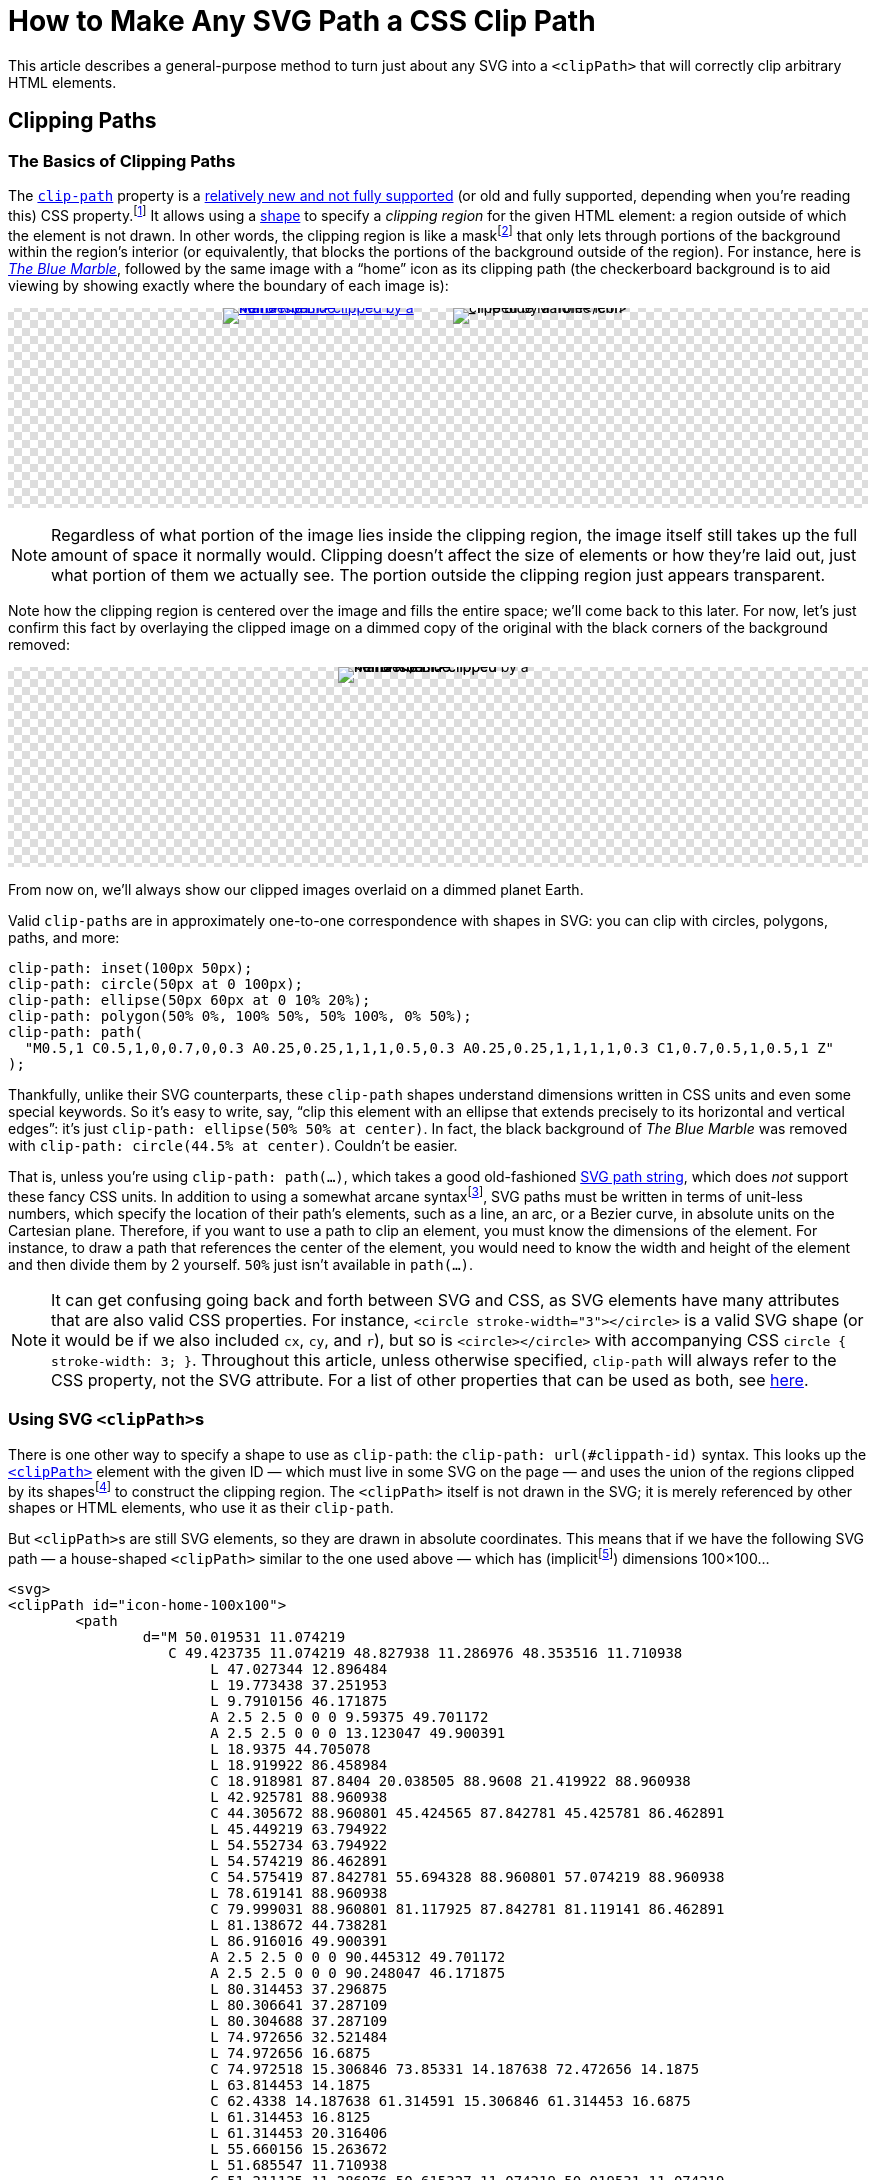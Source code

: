 = How to Make Any SVG Path a CSS Clip Path
:stem: latexmath
:page-stem: {stem}
:page-docdate: 2023-02-17
:page-description: It's easy to fearlessly use any SVG path as a CSS clip-path
:page-keywords: svg, css, style, tricks
:img-url: https://upload.wikimedia.org/wikipedia/commons/thumb/9/97/The_Earth_seen_from_Apollo_17.jpg/767px-The_Earth_seen_from_Apollo_17.jpg

++++
<svg id="-shapes-svg" width="0" height="0">
<clipPath id="icon-home-filled-noscale">
<path	d="M 50.019531 11.074219 C 49.423735 11.074219 48.827938 11.286976 48.353516 11.710938 L 47.027344 12.896484 L 19.773438 37.251953 L 9.7910156 46.171875 A 2.5 2.5 0 0 0 9.59375 49.701172 A 2.5 2.5 0 0 0 13.123047 49.900391 L 18.9375 44.705078 L 18.919922 86.458984 C 18.918981 87.8404 20.038505 88.9608 21.419922 88.960938 L 42.925781 88.960938 C 44.305672 88.960801 45.424565 87.842781 45.425781 86.462891 L 45.449219 63.794922 L 54.552734 63.794922 L 54.574219 86.462891 C 54.575419 87.842781 55.694328 88.960801 57.074219 88.960938 L 78.619141 88.960938 C 79.999031 88.960801 81.117925 87.842781 81.119141 86.462891 L 81.138672 44.738281 L 86.916016 49.900391 A 2.5 2.5 0 0 0 90.445312 49.701172 A 2.5 2.5 0 0 0 90.248047 46.171875 L 80.314453 37.296875 L 80.306641 37.287109 L 80.304688 37.287109 L 74.972656 32.521484 L 74.972656 16.6875 C 74.972518 15.306846 73.85331 14.187638 72.472656 14.1875 L 63.814453 14.1875 C 62.4338 14.187638 61.314591 15.306846 61.314453 16.6875 L 61.314453 16.8125 L 61.314453 20.316406 L 55.660156 15.263672 L 51.685547 11.710938 C 51.211125 11.286976 50.615327 11.074219 50.019531 11.074219 z " />
</clipPath>
<clipPath id="icon-home-filled-scale-wrong" clipPathUnits="objectBoundingBox">
<path	d="M 50.019531 11.074219 C 49.423735 11.074219 48.827938 11.286976 48.353516 11.710938 L 47.027344 12.896484 L 19.773438 37.251953 L 9.7910156 46.171875 A 2.5 2.5 0 0 0 9.59375 49.701172 A 2.5 2.5 0 0 0 13.123047 49.900391 L 18.9375 44.705078 L 18.919922 86.458984 C 18.918981 87.8404 20.038505 88.9608 21.419922 88.960938 L 42.925781 88.960938 C 44.305672 88.960801 45.424565 87.842781 45.425781 86.462891 L 45.449219 63.794922 L 54.552734 63.794922 L 54.574219 86.462891 C 54.575419 87.842781 55.694328 88.960801 57.074219 88.960938 L 78.619141 88.960938 C 79.999031 88.960801 81.117925 87.842781 81.119141 86.462891 L 81.138672 44.738281 L 86.916016 49.900391 A 2.5 2.5 0 0 0 90.445312 49.701172 A 2.5 2.5 0 0 0 90.248047 46.171875 L 80.314453 37.296875 L 80.306641 37.287109 L 80.304688 37.287109 L 74.972656 32.521484 L 74.972656 16.6875 C 74.972518 15.306846 73.85331 14.187638 72.472656 14.1875 L 63.814453 14.1875 C 62.4338 14.187638 61.314591 15.306846 61.314453 16.6875 L 61.314453 16.8125 L 61.314453 20.316406 L 55.660156 15.263672 L 51.685547 11.710938 C 51.211125 11.286976 50.615327 11.074219 50.019531 11.074219 z " />
</clipPath>
<clipPath id="arrow-1">
<path d="M214.6 41.4c-12.5-12.5-32.8-12.5-45.3 0l-160 160c-12.5 12.5-12.5 32.8 0 45.3s32.8 12.5 45.3 0L160 141.2V448c0 17.7 14.3 32 32 32s32-14.3 32-32V141.2L329.4 246.6c12.5 12.5 32.8 12.5 45.3 0s12.5-32.8 0-45.3l-160-160z" />
</clipPath>
<clipPath id="arrow-2" clipPathUnits="objectBoundingBox">
<path transform="scale(0.001953125)" d="M214.6 41.4c-12.5-12.5-32.8-12.5-45.3 0l-160 160c-12.5 12.5-12.5 32.8 0 45.3s32.8 12.5 45.3 0L160 141.2V448c0 17.7 14.3 32 32 32s32-14.3 32-32V141.2L329.4 246.6c12.5 12.5 32.8 12.5 45.3 0s12.5-32.8 0-45.3l-160-160z" />
</clipPath>
<clipPath id="arrow-3" clipPathUnits="objectBoundingBox">
<path transform="translate(.5 .5) scale(0.001953125) translate(-192 -256)" d="M214.6 41.4c-12.5-12.5-32.8-12.5-45.3 0l-160 160c-12.5 12.5-12.5 32.8 0 45.3s32.8 12.5 45.3 0L160 141.2V448c0 17.7 14.3 32 32 32s32-14.3 32-32V141.2L329.4 246.6c12.5 12.5 32.8 12.5 45.3 0s12.5-32.8 0-45.3l-160-160z" />
</clipPath>
<clipPath id="arrow-4" clipPathUnits="objectBoundingBox">
<path transform="scale(0.0026041667 0.001953125)" d="M214.6 41.4c-12.5-12.5-32.8-12.5-45.3 0l-160 160c-12.5 12.5-12.5 32.8 0 45.3s32.8 12.5 45.3 0L160 141.2V448c0 17.7 14.3 32 32 32s32-14.3 32-32V141.2L329.4 246.6c12.5 12.5 32.8 12.5 45.3 0s12.5-32.8 0-45.3l-160-160z" />
</clipPath>
<clipPath id="arrow-5" clipPathUnits="objectBoundingBox">
<path transform="translate(.5 .5) scale(0.0009765625) translate(-192 -256)" d="M214.6 41.4c-12.5-12.5-32.8-12.5-45.3 0l-160 160c-12.5 12.5-12.5 32.8 0 45.3s32.8 12.5 45.3 0L160 141.2V448c0 17.7 14.3 32 32 32s32-14.3 32-32V141.2L329.4 246.6c12.5 12.5 32.8 12.5 45.3 0s12.5-32.8 0-45.3l-160-160z" />
</clipPath>
<clipPath id="four-arrows" clipPathUnits="objectBoundingBox">
<path transform="translate(.25 .25) scale(0.0009765625) translate(-192 -256)" d="M214.6 41.4c-12.5-12.5-32.8-12.5-45.3 0l-160 160c-12.5 12.5-12.5 32.8 0 45.3s32.8 12.5 45.3 0L160 141.2V448c0 17.7 14.3 32 32 32s32-14.3 32-32V141.2L329.4 246.6c12.5 12.5 32.8 12.5 45.3 0s12.5-32.8 0-45.3l-160-160z" />
<path transform="translate(.75 .25) rotate(90) scale(0.0009765625) translate(-192 -256)" d="M214.6 41.4c-12.5-12.5-32.8-12.5-45.3 0l-160 160c-12.5 12.5-12.5 32.8 0 45.3s32.8 12.5 45.3 0L160 141.2V448c0 17.7 14.3 32 32 32s32-14.3 32-32V141.2L329.4 246.6c12.5 12.5 32.8 12.5 45.3 0s12.5-32.8 0-45.3l-160-160z" />
<path transform="translate(.75 .75) rotate(180) scale(0.0009765625) translate(-192 -256)" d="M214.6 41.4c-12.5-12.5-32.8-12.5-45.3 0l-160 160c-12.5 12.5-12.5 32.8 0 45.3s32.8 12.5 45.3 0L160 141.2V448c0 17.7 14.3 32 32 32s32-14.3 32-32V141.2L329.4 246.6c12.5 12.5 32.8 12.5 45.3 0s12.5-32.8 0-45.3l-160-160z" />
<path transform="translate(.25 .75) rotate(270) scale(0.0009765625) translate(-192 -256)" d="M214.6 41.4c-12.5-12.5-32.8-12.5-45.3 0l-160 160c-12.5 12.5-12.5 32.8 0 45.3s32.8 12.5 45.3 0L160 141.2V448c0 17.7 14.3 32 32 32s32-14.3 32-32V141.2L329.4 246.6c12.5 12.5 32.8 12.5 45.3 0s12.5-32.8 0-45.3l-160-160z" />
</clipPath>
<clipPath id="four-circles" clipPathUnits="objectBoundingBox">
	<circle cx="0" cy="-65" r="5"></circle> <!-- Top circle -->
	<circle cx="0" cy="-35" r="5"></circle> <!-- Bottom -->
	<circle cx="-15" cy="-50" r="5"></circle> <!-- Left -->
	<circle cx="15" cy="-50" r="5"></circle> <!-- Right -->
</clipPath>
</svg>
<style>
:root {
	--any-svg-clippath-bg-color-1: transparent;
	--any-svg-clippath-bg-color-2: #ddd;
	--dimmed-earth-brightness: .3;
}
@media (prefers-color-scheme: dark) {
	:root {
		--any-svg-clippath-bg-color-1: transparent;
		--any-svg-clippath-bg-color-2: #223355;
		--dimmed-earth-brightness: .2;
	}
}
#-shapes-svg {
	position: absolute;
}
.-fixed-height {
	height: 200px;
}
.-with-bg {
	background:
    repeating-conic-gradient(var(--any-svg-clippath-bg-color-1) 0% 25%, var(--any-svg-clippath-bg-color-2) 0% 50%)
      50% / 16px 16px;
	line-height: 0;
}
.-with-bg > p {
	position: relative
}
.-dim > img {
	filter: grayscale(100%)  brightness(var(--dimmed-earth-brightness)) ;
	clip-path: circle(44.5% at center);
}
.-pos-abs {
	position: absolute;
	left: 0;
	right: 0;
	margin: 0 auto;
}
.-pos-abs.-half-image {
	/* half of (image's width + column gap) */
	transform: translateX(65px);
}
.-half-image.-dim {
	clip-path: ellipse(89% 44.5% at 100% 50%);
}
.-clipped {
	clip-path: url(#icon-home-filled);
	display: inline-block;
}
.-clipped.-clipped-wrong {
	clip-path: url(#icon-home-filled-noscale)
}
.-clipped.-clipped-scaled-wrong {
	clip-path: url(#icon-home-filled-scale-wrong)
}
.-clipped.-clipped-arrow-1 {
	clip-path: url(#arrow-1);
}
.-clipped.-clipped-arrow-2 {
	clip-path: url(#arrow-2);
}
.-clipped.-clipped-arrow-3 {
	clip-path: url(#arrow-3);
}
.-clipped.-clipped-arrow-4 {
	clip-path: url(#arrow-4);
}
.-clipped.-clipped-arrow-5 {
	clip-path: url(#arrow-5);
}
.-clipped.-clipped-four-arrows {
	clip-path: url(#four-arrows);
}
.-clipped.-clipped-four-circles {
	clip-path: url(#four-circles);
}
#four-circles circle {
	transform: translate(.5px,.5px) scale(.01) translate(0px,50px);
}
.-clipped img {
	object-fit: cover;
}
.-marble {
	display: inline-block;
	width: 200px;
	height: 200px;
}
.-marble.-arrow {
	height: 100px;
	aspect-ratio: 384 / 512;
	width: revert;
}
.-marble.-arrow,
#circles-svg {
	border: 2px dashed var(--default-text-color);
}
.-marble.-arrow path {
	fill: var(--default-text-color);
}
.-half-image {
	width: 100px;
	overflow: hidden;
}
body .doc .image.-half-image img {
	width: 200px;
	height: 200px;
	object-fit: cover;
	object-position: 0;
}
.halign-center.-with-bg > p {
	display: flex;
	flex-direction: row;
	justify-content: center;
	column-gap: 30px;
}
#circles-svg circle {
	fill: var(--default-text-color);
}
</style>
++++

[.lead]
This article describes a general-purpose method to turn just about any SVG into a `<clipPath>` that will correctly clip arbitrary HTML elements.

== Clipping Paths

=== The Basics of Clipping Paths

The https://developer.mozilla.org/en-US/docs/web/css/clip-path[`clip-path`] property is a https://caniuse.com/?search=clip-path[relatively new and not fully supported] (or old and fully supported, depending when you're reading this) CSS property.footnote:[At the time of writing, Firefox was the only browser that https://caniuse.com[Can I Use] listed as fully supporting the feature. Other browsers had the following limitation: "`Partial support refers to supporting shapes and the ``url(#foo)`` syntax for inline SVG, but not shapes in external SVGs.`"]
It allows using a https://developer.mozilla.org/en-US/docs/Web/CSS/basic-shape[shape] to specify a _clipping region_ for the given HTML element: a region outside of which the element is not drawn.
In other words, the clipping region is like a mask{empty}footnote:[But not to be confused with an "`actual`" https://developer.mozilla.org/en-US/docs/web/css/mask[CSS mask], which acts like a translucent film covering the background image.
It's possible for parts of the background image to show through only partially, which is not the case for ``clip-path``s.] that only lets through portions of the background within the region's interior (or equivalently, that blocks the portions of the background outside of the region).
For instance, here is https://en.wikipedia.org/wiki/The_Blue_Marble[_The Blue Marble_], followed by the same image with a "`home`" icon as its clipping path (the checkerboard background is to aid viewing by showing exactly where the boundary of each image is):

====
[.halign-center.-with-bg]
image:{img-url}[_The Blue Marble_ clipped by a home icon,,link=https://en.wikipedia.org/wiki/File:The_Earth_seen_from_Apollo_17.jpg,window=_blank,role="-marble"]
image:{img-url}[_The Blue Marble_ clipped by a home icon,role="-marble -clipped"]
====

[NOTE]
====
Regardless of what portion of the image lies inside the clipping region, the image itself still takes up the full amount of space it normally would.
Clipping doesn't affect the size of elements or how they're laid out, just what portion of them we actually see.
The portion outside the clipping region just appears transparent.
====


Note how the clipping region is centered over the image and fills the entire space; we'll come back to this later.
For now, let's just confirm this fact by overlaying the clipped image on a dimmed copy of the original with the black corners of the background removed:
====
[.halign-center.-with-bg]
image:{img-url}[_The Blue Marble_ clipped by a home icon,role="-marble -pos-abs -dim"]
image:{img-url}[_The Blue Marble_ clipped by a home icon,role="-marble -clipped"]
====
From now on, we'll always show our clipped images overlaid on a dimmed planet Earth.

Valid ``clip-path``s are in approximately one-to-one correspondence with shapes in SVG: you can clip with circles, polygons, paths, and more:

[source,css]
----
clip-path: inset(100px 50px);
clip-path: circle(50px at 0 100px);
clip-path: ellipse(50px 60px at 0 10% 20%);
clip-path: polygon(50% 0%, 100% 50%, 50% 100%, 0% 50%);
clip-path: path(
  "M0.5,1 C0.5,1,0,0.7,0,0.3 A0.25,0.25,1,1,1,0.5,0.3 A0.25,0.25,1,1,1,1,0.3 C1,0.7,0.5,1,0.5,1 Z"
);
----

Thankfully, unlike their SVG counterparts, these ``clip-path`` shapes understand dimensions written in CSS units and even some special keywords.
So it's easy to write, say, "`clip this element with an ellipse that extends precisely to its horizontal and vertical edges`": it's just `clip-path: ellipse(50% 50% at center)`.
In fact, the black background of _The Blue Marble_ was removed with `clip-path: circle(44.5% at center)`.
Couldn't be easier.


That is, unless you're using `clip-path: path(...)`, which takes a good old-fashioned https://developer.mozilla.org/en-US/docs/Web/SVG/Tutorial/Paths[SVG path string], which does _not_ support these fancy CSS units.
In addition to using a somewhat arcane syntax{empty}footnote:[Here's a valid path string: `a.25.25 0 01-.25-.25`. The `a` stands for "`arc from here`"; a number can only have a single decimal point, so you don't need a space between the _two_ consecutive decimal numbers `.25,.25` in `.25.25`; no integer except `0` itself will start with a `0`, so `0 01` is `0,0,1`; and there's only one sensible way to parse `-.25-.25`, which is `-.25,-.25`, since numbers that have a minus sign must begin with it.
Of the seven arguments to `a`, two are boolean flags, and _must_ be written as integers, not floats.],
SVG paths must be written in terms of unit-less numbers, which specify the location of their path's elements, such as a line, an arc, or a Bezier curve, in absolute units on the Cartesian plane.
Therefore, if you want to use a path to clip an element, you must know the dimensions of the element.
For instance, to draw a path that references the center of the element, you would need to know the width and height of the element and then divide them by 2 yourself.
`50%` just isn't available in `path(...)`.

[NOTE]
--
It can get confusing going back and forth between SVG and CSS, as SVG elements have many attributes that are also valid CSS properties.
For instance, `<circle stroke-width="3"></circle>` is a valid SVG shape (or it would be if we also included `cx`, `cy`, and `r`), but so is `<circle></circle>` with accompanying CSS `circle { stroke-width: 3; }`.
Throughout this article, unless otherwise specified, `clip-path` will always refer to the CSS property, not the SVG attribute.
For a list of other properties that can be used as both, see https://developer.mozilla.org/en-US/docs/Web/SVG/Attribute/Presentation[here].
--

=== Using SVG ``<clipPath>``s

There is one other way to specify a shape to use as `clip-path`: the `clip-path: url(#clippath-id)` syntax.
This looks up the https://developer.mozilla.org/en-US/docs/Web/SVG/Element/clipPath[`<clipPath>`] element with the given ID — which must live in some SVG on the page — and uses the union of the regions clipped by its shapes{empty}footnote:[These shapes don't have to be ``<path>``s; they can be any SVG shape with a closed boundary, which includes `<path>` (which are automatically closed in this context) but also `<circle>`, `<rect>`, `<polygon>`, etc., but not, for instance, `<line>`.] to construct the clipping region.
The `<clipPath>` itself is not drawn in the SVG; it is merely referenced by other shapes or HTML elements, who use it as their `clip-path`.

But ``<clipPath>``s are still SVG elements, so they are drawn in absolute coordinates.
This means that if we have the following SVG path — a house-shaped `<clipPath>` similar to the one used above — which has (implicit{empty}footnote:[How do I know?
Because the SVG it came from had `viewBox="0 0 100 100"`.
We'll talk more about `viewBox` below.]) dimensions 100×100...
[source,svg]
----
<svg>
<clipPath id="icon-home-100x100">
	<path
		d="M 50.019531 11.074219
		   C 49.423735 11.074219 48.827938 11.286976 48.353516 11.710938
			L 47.027344 12.896484
			L 19.773438 37.251953
			L 9.7910156 46.171875
			A 2.5 2.5 0 0 0 9.59375 49.701172
			A 2.5 2.5 0 0 0 13.123047 49.900391
			L 18.9375 44.705078
			L 18.919922 86.458984
			C 18.918981 87.8404 20.038505 88.9608 21.419922 88.960938
			L 42.925781 88.960938
			C 44.305672 88.960801 45.424565 87.842781 45.425781 86.462891
			L 45.449219 63.794922
			L 54.552734 63.794922
			L 54.574219 86.462891
			C 54.575419 87.842781 55.694328 88.960801 57.074219 88.960938
			L 78.619141 88.960938
			C 79.999031 88.960801 81.117925 87.842781 81.119141 86.462891
			L 81.138672 44.738281
			L 86.916016 49.900391
			A 2.5 2.5 0 0 0 90.445312 49.701172
			A 2.5 2.5 0 0 0 90.248047 46.171875
			L 80.314453 37.296875
			L 80.306641 37.287109
			L 80.304688 37.287109
			L 74.972656 32.521484
			L 74.972656 16.6875
			C 74.972518 15.306846 73.85331 14.187638 72.472656 14.1875
			L 63.814453 14.1875
			C 62.4338 14.187638 61.314591 15.306846 61.314453 16.6875
			L 61.314453 16.8125
			L 61.314453 20.316406
			L 55.660156 15.263672
			L 51.685547 11.710938
			C 51.211125 11.286976 50.615327 11.074219 50.019531 11.074219
			z "
	/>
</clipPath>
</svg>
----

and we try to use it as the `clip-path` of our _The Blue Marble_, which has dimensions 200×200, using the following CSS...
[source,css]
----
.blue-marble {
	clip-path: url(#icon-home-100x100);
}
----
then we end up with this:

====
[.halign-center.-with-bg]
image:{img-url}[_The Blue Marble_ clipped by a home icon,role="-marble -pos-abs -dim"]
image:{img-url}[_The Blue Marble_ clipped by a home icon,role="-marble -clipped -clipped-wrong"]
====

This time, the clipping region does not take up the entire image; it exists entirely within the 100×100 region in the upper left because the width and height of the ``<clipPath>``’s `<path>` were both 100.
So, how can we fix this to achieve what we saw above, in which the house covered the whole _Blue Marble_?
How can we get the clipping region to span the entire 200×200 image?


=== `clipPathUnits`

Very helpfully, `<clipPath>` has an attribute, `clipPathUnits`, that lets us specify exactly what the units of the `<clipPath>` represent.
The default value, `userSpaceOnUse`, leads to the behavior we just saw: it assumes the `<clipPath>` and the HTML element it is clipping use the same coordinate system.
So, our `<clipPath>`, which only existed in the square from `(0, 0)` to `(100, 100)`, created a clipping region that only exposed the home-shaped part of the image in that same upper-left square.

The other choice for `clipPathUnits` is `objectBoundingBox`, which assumes that the `<clipPath>` occupies a merely 1×1 square, which is then stretched or compressed in both dimensions so that it has the same dimensions as the element it is clipping.

Let's add `clipPathUnits="objectBoundingBox"` to our `<clipPath>` above and use it to clip _The Blue Marble_ again.

====
[.halign-center.-with-bg]
image:{img-url}[_The Blue Marble_ clipped by a home icon,role="-marble -pos-abs -dim"]
image:{img-url}[_The Blue Marble_ clipped by a home icon,role="-marble -clipped -clipped-scaled-wrong"]
====

But that's just the background.
Where'd our clipped image go?

As mentioned, `objectBoundingBox` _assumes_ that the `<clipPath>` occupies a merely 1×1 square.
But our `<clipPath>` _actually_ still occupies a 100×100 square and, crucially, does not include anything in its upper left 1×1 corner.
In other words, our `<clipPath>` completely missed _The Blue Marble_; the region it would expose is way, way down to the bottom right.footnote:[The image is 200×200, and the `<clipPath>` is 100×100, so the entire region it's attempting to clip is 20,000×20,000.
The diagonal that forms the left part of the house's roof is well beyond the edges of the screen, let alone the image we want to clip.]
We have to figure out how to get our ``<clipPath>``’s `<path>` down into a 1×1 square.

== Transforming ``<clipPath>``s
=== Shrinking the `<path>`
The hard way to do this would be to simply edit our `<path>`: take all the numbers and divide them by 100 (except for the boolean flags!).
But this would be tedious and would make it hard to just use any old SVG icon as a `<clipPath>`.
Thankfully, there is a very easy way to transform SVG elements, which is... https://developer.mozilla.org/en-US/docs/Web/SVG/Attribute/transform[the `transform` attribute].
[#linear-transformation]#`transform`# applies a https://en.wikipedia.org/wiki/Linear_map[linear transformation] to an element, and scaling by a factor of 1/100 is a linear transformation, so we're good.
All we have to do is add ``transform: scale(.01)`` to the `<path>` (not to the `<clipPath>`!), and we get a lovely 1×1 `<clipPath>` which clips as we expect.
This is precisely how the original clipped image in this article, shown again below, was created.
====
[.halign-center.-with-bg]
image:{img-url}[_The Blue Marble_ clipped by a home icon,role="-marble -pos-abs -dim"]
image:{img-url}[_The Blue Marble_ clipped by a home icon,role="-marble -clipped"]
====

For completeness, here is the final SVG.
(In case you're copy-pasting this somewhere, note that we've changed the `id` of the `<clipPath>`.)

[source,svg]
----
<svg>
<clipPath id="icon-home-1x1" clipPathUnits="objectBoundingBox">
	<path transform="scale(.01)" d="same home path" />
</clipPath>
</svg>
----

[TIP]
====
If you want to use multiple ``<clipPath>``s in the same document, they don't all need their own SVG.
Putting them all in the same SVG is fine, like so:

[source,svg]
----
<svg>
<clipPath id="clippath-1">...</clipPath>
<clipPath id="clippath-3">...</clipPath>
<clipPath id="clippath-3">...</clipPath>
...
</svg>
----
====

For _images_ that aren't square, the `<clipPath>` scales separately in each dimension.
Here's just the left half of _The Blue Marble_, and next to it is what happens when we use the house to clip just that half (which is now twice as tall as it is wide).
====
[.halign-center.-with-bg]
image:{img-url}[_The Blue Marble_ clipped by a home icon,role="-marble -half-image"]
image:{img-url}[_The Blue Marble_ clipped by a home icon,role="-marble -half-image -pos-abs -dim"]
image:{img-url}[_The Blue Marble_ clipped by a home icon,role="-marble -clipped -half-image"]
====

But what happens when it's the _``<clipPath>``_ that isn't square?

=== Non-Square Clip Paths

So far we've been taking advantage of a very nice property of our `<clipPath>`: its width and height are the same, so we could scale them down by the same amount.
This meant that if the original path was centered in its 100×100 bounding box, then the clipping region would also be centered in the element it was clipping.

But what if it weren't square?
Here is the `arrow-up` icon from https://fontawesome.com/[Font Awesome], which is taller (512) than it is wide (384):
[source,svg]
----
<svg xmlns="http://www.w3.org/2000/svg" viewBox="0 0 384 512">
<!--! Font Awesome Pro 6.3.0 by @fontawesome - https://fontawesome.com License - https://fontawesome.com/license (Commercial License) Copyright 2023 Fonticons, Inc. -->
<path
	d="M214.6 41.4
	   c-12.5-12.5-32.8-12.5-45.3 0
	   l-160 160
	   c-12.5 12.5-12.5 32.8 0 45.3
	   s32.8 12.5 45.3 0
	   L160 141.2
	   V448
	   c0 17.7 14.3 32 32 32
	   s32-14.3 32-32
	   V141.2
	   L329.4 246.6
	   c12.5 12.5 32.8 12.5 45.3 0
	   s12.5-32.8 0-45.3
	   l-160-160
	   z" />
</svg>
----

Now is a good time to talk about the SVG's `viewBox` attribute.
If you imagine the shapes in the SVG lying in the infinite Cartesian plane, the `vieBox` tells us what rectangle in the plane to restrict our attention to; nothing outside this rectangle is drawn.
(In a sense, the `viewBox` is like the `clip-path` of whole SVG, which would otherwise be infinitely large.)
``viewBox``es take the form of `"x y w h"`, where `x` is the x-position of the rectangle's upper left corner, `y` is that corner's y-position, and `w` and `h` are the rectangle's width and height, respectively.
The `arrow-up` SVG has its origin at `(x, y) = (0, 0)` and has a width of 384 and a height of 512.

NOTE: I've drawn a border around the arrow to show its dimensions; the border isn't part of the icon itself.

====
++++
<div class="halign-center -with-bg">
<svg xmlns="http://www.w3.org/2000/svg" viewBox="0 0 384 512" class="-marble -arrow"><!--! Font Awesome Pro 6.3.0 by @fontawesome - https://fontawesome.com License - https://fontawesome.com/license (Commercial License) Copyright 2023 Fonticons, Inc. --><path d="M214.6 41.4c-12.5-12.5-32.8-12.5-45.3 0l-160 160c-12.5 12.5-12.5 32.8 0 45.3s32.8 12.5 45.3 0L160 141.2V448c0 17.7 14.3 32 32 32s32-14.3 32-32V141.2L329.4 246.6c12.5 12.5 32.8 12.5 45.3 0s12.5-32.8 0-45.3l-160-160z"/></svg>
</div>
++++
====

How do we use this as a `clip-path`?
What we'd like to achieve is an arrow-shaped clipping region the same size as, and centered on, _The Blue Marble_, as shown below.
====
[.halign-center.-with-bg.-fixed-height]
image:{img-url}[_The Blue Marble_ clipped by a home icon,role="-marble -pos-abs -dim"]
image:{img-url}[_The Blue Marble_ clipped by a home icon,role="-marble -clipped -clipped-arrow-3"]
====

So, how do we make this happen?

Let's try our `transform` trick from above; maybe it'll still work here.
[source,svg]
----
<svg>
<clipPath id="arrow-1" clipPathUnits="objectBoundingBox">
	<path
		transform="scale(0.001953125)" <!--1--><!--2-->
		d="same home path"
	/>
</clipPath>
</svg>
----
<1> 0.001953125 = 1/512, which gets our shape with dimensions 384×512 to lie entirely in a 1×1 square.
<2> Unfortunately, SVG doesn't let you write out the scale factor as a literal division like `1 / 512`, so you've got to plug the division into a calculator and write out the resulting decimal number.


====
[.halign-center.-with-bg.-fixed-height]
image:{img-url}[_The Blue Marble_ clipped by a home icon,role="-marble -pos-abs -dim"]
image:{img-url}[_The Blue Marble_ clipped by a home icon,role="-marble -clipped -clipped-arrow-2"]

====

This is close, but not quite right — it isn't centered!
Eyeballing, it looks like it only covers the left three-quarters of the image.
Hmm.

_Why_ isn't it centered?
Well, the original icon had a width of 384 and a height of 512.
When we scaled it by 1/512 = 0.001953125, we made sure the new _height_ went from 0 to 1.
But the new _width_ also got divided by 512, which means that it only goes from 0 to 384/512 = 0.75, which indeed is not all the way over to 1.
That's why the arrow above only seems to cover the left three-quarters of the image — its maximum x-coordinate is only 0.75.

So what can we do about this?
A bad solution would be to scale the width and height separately.
While this would get the ``<clipPath>``’s `<path>` to have dimensions 1×1, it would not preserve the original aspect ratio, and so we'd be using a fundamentally different shape.
Here's what that would look like, with `transform: scale(0.0026041667 0.001953125)` (1/384 = 0.0026041667).

====
[.halign-center.-with-bg.-fixed-height]
image:{img-url}[_The Blue Marble_ clipped by a home icon,role="-marble -pos-abs -dim"]
image:{img-url}[_The Blue Marble_ clipped by a home icon,role="-marble -clipped -clipped-arrow-4 -pos-abs"]

====
Yech.

=== Centering the `<clipPath>`

What we need to do is translate our correctly-scaled-down `<path>` so that it's centered in the 1×1 box.
But how much do we need to translate it by?
After scaling it down, its left edge was at 0 and its right edge was at 0.75, so we need to shift it to the right by (1 - 0.75)/2, or 0.125.
If an arbitrary shape's upper left corner is at `(x, y) = (0, 0)` and the shape has width `w` and height `h`, then its center is at `(w/2, h/2)`.
Assuming https://en.wikipedia.org/wiki/Without_loss_of_generality[without loss of generality] `w < h`, after scaling it down by `1/h` the center would end up at `(w/(2*h), 1/2)`.
The translation that moves this point to `(0.5, 0.5)` would be `(0.5-w/(2*h), 0)`, or `((1-w/h)/2, 0)`, which is indeed what we found above.
So the correct transformation to apply to the `<path>` would be `transform: translate(.125 0) scale(0.001953125)` -- that's "scale by 1/512, then translate `x` and `y` by 0.125 and 0, respectively".footnote:[The individual transformations in a `transform` are applied right to left, not left to right.
This seems backwards until you consider transformations as left-multiplication of some element: `translate(...) * scale(...) * element`.
Since we only know how to apply a transformation to an element, not another transformation, this must be parenthesized as `translate(...) * (scale(...) * element)`, from which it follows that `translate(...) scale(...)` (we've dropped the explicit asterisk now) must represent a `scale(...)` followed by a `translate(...)`.
Naturally, this right-to-left reading follows the mathematical rules of https://en.wikipedia.org/wiki/Transformation_matrix#Composing_and_inverting_transformations[composing linear transformations].]
If our `<clipPath>` was wider than it was tall, say, 200×100, then we'd scale it by 1/200 = .005 and translate it _downward_ by `(1 - 100/200)/2 = 0.25`.

We've solved the problem for SVGs whose ``viewBox``'s origin is at `(x, y) = (0, 0)`.
What about for SVGs whose origin is elsewhere?footnote:[In practice, you almost never see an SVG whose upper left corner isn't at `(0, 0)`.
But the spec allows it, so we have to support it.]
If the `viewBox` is `"x y w h"`, then the center of the shape would be at `(x+w/2, y+h/2)`.
Again assuming that `w < h`, we'd scale by `1/h` to get it to fit in a a 1×1 square, which would move the center to `((x+w/2)/h, (y+h/2)/h)`.
Then, to get the center to be located at `(0.5, 0.5)`, we'd translate it by `(0.5-(x+w/2)/h, 0.5-(y+h/2)/h)`.
The resulting transformation would be
[source,svg]
----
transform="translate(0.5-(x+w/2)/h 0.5-(y+h/2)/h) scale(1/h)"
----

=== A Better Solution

At this point we've technically solved the problem.
But the solution is pretty ugly; it requires an annoying amount of busywork with a calculator and there is no way to see where the decimals in the `transform` came from at a glance.
There is also a strong implicit dependence on `w` being smaller than `h`.
We can do better!

What we would really like to do, if it were possible, is *center the `<path>` first, and _then_ scale it down*.
However, the `scale(...)` transform always scales relative to the origin: the result of scaling a point `(x, y)` by `s` will always be `(s*x, s*y)`.
You don't get to specify your own "`scale origin`", so translating and then scaling won't work.

If what we're looking for is a simpler way to translate our post-scale `<path>` — something simpler than `translate(0.5-(x+w/2)/h, 0.5-(y+h/2)/h)` — maybe we should perform the scaling on the shape when it's centered at the origin.
Then translating it to the correct final position would simply be `translate(.5 .5)` — that's the center of a 1×1 square, after all.
But how can we get the shape to be centered at the origin?

Easy: we simply apply `translate(-(x+w/2) -(y+h/2))` first!
This moves the shape's center to the origin of the coordinate system.
So, to scale our `<path>` correctly, we simply need the following:

[source,svg]
----
transform="translate(.5 .5) scale(1/max(w, h)) translate(-(x+w/2) -(y+h/2))"
----
IMPORTANT: Remember, you actually have to do these divisions out to get a decimal number.
You can't literally write e.g., `1 / 512`.

To make the translations really explicit, we can even split them up:
[source,svg]
----
transform="translate(.5 .5) scale(1/max(w, h)) translate(-w/2 -h/2) translate(-x -y)"
----

In English:

. Translate the SVG so that its upper left corner is at `(0, 0)`.
. Then, translate it so that its center is at the origin.
. Then, scale it so that it fits in a 1×1 square.
. Then, translate it so that its center is at `(0.5, 0.5)`, the center of a 1×1 square.

Why is this better?
To start, we've got only one calculation we might need a calculator for, and that's `1/max(w, h)`; `w/h` and `h/w` are just gone altogether.
In addition, if, say, `w` changes, it's trivial to update `translate(-w/2 -h/2)` with the new value of `w/2`, and if `w < h` remains the same then that's the only change you have to make at all.
Finally, this `transform` is self-documenting in two ways.
First, you have the original `viewBox` of the `<path>` written out in `translate(-w/2 -h/2) translate(-x -y)`.
And second, while the decimal number in the `scale(...)` is inscrutable except in the simplest cases, when you write the `transform` this way, you know it's just the reciprocal of twice the larger of the two numbers in `translate(-w/2 -h/2)`.

Putting it all together, then:
[source,svg]
----
<svg>
<clipPath id="arrow-2" clipPathUnits="objectBoundingBox">
	<path
		transform="translate(.5 .5) scale(0.001953125) translate(-192 -256)" <!--1-->
		d="same arrow path"
	/>
</clipPath>
</svg>
----
<1> Negative one-half of 384 and 512, respectively.
We know, then, that 0.001953125 must be the reciprocal of the larger of 384 and 512.
The original SVG had its upper left corner at `(0, 0)`, so we don't need to handle that in this case.

Which, as expected, leads to this:
====
[.halign-center.-with-bg.-fixed-height]
image:{img-url}[_The Blue Marble_ clipped by a home icon,role="-marble -pos-abs -dim"]
image:{img-url}[_The Blue Marble_ clipped by a home icon,role="-marble -clipped -clipped-arrow-3 -pos-abs"]
====

Success!

== Going Further
=== Other Transforms

If we only ever wanted to place a `<clipPath>` in the center of our element and have it cover the whole element, we know everything we need to know.
But we can use this same technique to apply more exotic transformations to `<clipPath>` elements as well.

A simple next step would be to have our `<clipPath>` remain centered, but be smaller than its full size.
This is easy to do: we just change the scale from `1/h` to something smaller.
If we want our arrow to be half-size, we'll scale it by half of 1/512, or 1/1024 = 0.0009765625.

[source,svg]
----
<svg>
<clipPath id="arrow-4" clipPathUnits="objectBoundingBox">
<path transform="translate(.5 .5) scale(0.0009765625) translate(-192 -256)" d="same arrow path" />
</clipPath>
</svg>
----

This gets us
====
[.halign-center.-with-bg.-fixed-height]
image:{img-url}[_The Blue Marble_ clipped by a home icon,role="-marble -pos-abs -dim"]
image:{img-url}[_The Blue Marble_ clipped by a home icon,role="-marble -clipped -clipped-arrow-5 -pos-abs"]
====


To go even further, suppose we wanted a `<clipPath>` consisting of four copies of the arrow, each of which clips one of the corners of the original image and is rotated 90° from the previous one.
Rather than scale the ``<path>``s down to 1×1, we'll scale them down to 0.5×0.5.
And instead of translating them to `(0.5, 0.5)`, we'll translate them to `(0.5±0.25, 0.5±0.25)`.
Since, like scaling transformations, rotations are always applies about the origin, we to apply the rotation _before_ the final translation so that the shapes are rotated about their center.

[source,svg]
----
<svg>
<clipPath id="four-arrows" clipPathUnits="objectBoundingBox">
<path transform="translate(.25 .25) scale(0.0009765625) translate(-192 -256)" d="same arrow path" />
<path transform="translate(.75 .25) rotate(90) scale(0.0009765625) translate(-192 -256)" d="same arrow path" />
<path transform="translate(.75 .75) rotate(180) scale(0.0009765625) translate(-192 -256)" d="same arrow path" />
<path transform="translate(.25 .75) rotate(270) scale(0.0009765625) translate(-192 -256)" d="same arrow path" />
</clipPath>
</svg>
----

====
[.halign-center.-with-bg.-fixed-height]
image:{img-url}[_The Blue Marble_ clipped by a home icon,role="-marble -pos-abs -dim"]
image:{img-url}[_The Blue Marble_ clipped by a home icon,role="-marble -clipped -clipped-four-arrows -pos-abs"]
====


=== Multiple Shapes in One `<clipPath>`, and CSS ``transform``s

We now know how to take just about any SVG shape at all, such as `<path>`, `<ellipse>`, and `<polygon>`, and turn it into a `<clipPath>`.
But what about collections of shapes?
If an SVG contains several shapes, what's the right way to form a `<clipPath>` out of them?
We'll need a way to transform them all in lock step.

It's simple to adapt the above technique to this more complex problem.

. In the `<clipPath>`, add all of the shapes from the original SVG.
. Set all of those shapes’ ``transform``s (not the ``<clipPath>``'s `transform`!) to `transform: translate(.5 .5) scale(1/max(w, h)) translate(-(x+w/2) -(y+h/2))`.
You can do this by adding the transform to each shape individually, but it's probably easier to use CSS.footnote:[
If you're familiar with the https://developer.mozilla.org/en-US/docs/Web/SVG/Element/g[`<g>`] element, which is a simple "`container element`" that groups SVG elements together, you might be wondering why we didn't put the circles in a `<g>` inside the `<clipPath>` and then apply the `transform` to the `<g>`.
Surely this would be simpler?
The short answer is that https://stackoverflow.com/q/66417211[you "`just can't`"] — https://www.w3.org/TR/SVG11/masking.html#EstablishingANewClippingPath[the spec] forbids placing `<g>` elements in a `<clipPath>`, period.
]
+
[IMPORTANT]
====
The syntax used to specify the `transform` property in CSS is a bit different from the syntax used when `transform` is an SVG attribute.
Most importantly, *numbers in CSS _require_ units after them*.
When using CSS to style SVG elements, you almost certainly want to use `px`, pixels, as your units.
(Numbers in SVGs don't take explicit units because they are already implicitly in units of pixels.)
There are other differences as well, e.g., `translate(dx, dy)` _needs_ a comma between `dx` and `dy` in CSS, whereas the comma is optional in an SVG.
====

So, suppose we had the following SVG, which contains four circles equally spaced around its center.
[source,svg]
----
<!-- Origin at (x, y) = (-25, -100), dimensions (w, h) = (50, 100) -->
<svg viewBox="-25 -100 50 100">
	<circle cx="0" cy="-65" r="5"></circle> <!-- Top circle -->
	<circle cx="0" cy="-35" r="5"></circle> <!-- Bottom -->
	<circle cx="-15" cy="-50" r="5"></circle> <!-- Left -->
	<circle cx="15" cy="-50" r="5"></circle> <!-- Right -->
</svg>
----

Again, I'll draw a border around the SVG.

====
++++
<div class="halign-center -with-bg">
<p>
<svg id="circles-svg" viewBox="-25 -100 50 100" width="75" height="150">
<circle cx="0" cy="-65" r="5"></circle> <!-- Top circle -->
<circle cx="0" cy="-35" r="5"></circle> <!-- Bottom -->
<circle cx="-15" cy="-50" r="5"></circle> <!-- Left -->
<circle cx="15" cy="-50" r="5"></circle> <!-- Right -->
</svg>
</p>
</div>
++++
====

To turn these four circles into a `<clipPath>`, we'll just follow the instructions above.
The `viewBox` is `"-25 -100 50 100"`, so the initial translation is `translate(-25 -50) translate(25 100)`, or `translate(0 50)`.
The largest dimension is the height, 100.
So, the transformation we need is (in CSS syntax, since that's how I'll apply it):
[source,css]
----
#four-circles > circle {
	transform: translate(.5px,.5px) scale(.01) translate(0px,50px);
}
----
IMPORTANT: Don't forget the `px` and commas!

And the SVG we need is
[source,svg]
----
<svg>
<clipPath id="four-circles" clipPathUnits="objectBoundingBox">
	<circle cx="0" cy="-65" r="5"></circle> <!-- Top circle -->
	<circle cx="0" cy="-35" r="5"></circle> <!-- Bottom -->
	<circle cx="-15" cy="-50" r="5"></circle> <!-- Left -->
	<circle cx="15" cy="-50" r="5"></circle> <!-- Right -->
</clipPath>
</svg>
----

This results in

====
[.halign-center.-with-bg]
image:{img-url}[_The Blue Marble_ clipped by a home icon,role="-marble -pos-abs -dim"]
image:{img-url}[_The Blue Marble_ clipped by a home icon,role="-marble -clipped -clipped-four-circles"]
====

It works!


[appendix]
== Matrices

[NOTE]
====
This section assumes some basic linear algebra knowledge.
====

Above, we found two ways of transforming our `<clipPath>`, one of the form `translate(...) scale(...)` and the other of the form `translate(...) scale(...) translate(...)`.
How can we verify that these were, in fact, equivalent?

As mentioned <<linear-transformation,above>>, the transformations in `transform` are https://en.wikipedia.org/wiki/Linear_map[linear transformations], which can be represented by matrices.
We should verify that the two forms of our `transform` do in fact encode the same linear transformation.
We can do this by comparing their matrices.

Since we're in a 2D vector space, we might expect that our matrices would be 2×2 and operate on 2D vectors.
Unfortunately, were this the case, we'd have no way of representing translations, which are not linear transformations.footnote:[For one, they don't send `(0, 0)` to itself.]
There is a https://en.wikipedia.org/wiki/Affine_transformation#Augmented_matrix[trick] to fix this: we work in a 3D vector space and write the point `(x, y)` as `(x, y, 1)`.
Then, the translation matrix stem:[T_{t_x,t_y}] and the scale matrix stem:[S_s] can be written as follows;
[stem]
++++
\begin{aligned}
T_{t_x,t_y}&=\begin{bmatrix}
1&0&t_x\\0&1&t_y\\0&0&1
\end{bmatrix}\\
S_{s}&=\begin{bmatrix}
s&0&0\\0&s&0\\0&0&1
\end{bmatrix}
\end{aligned}
++++

In general, an arbitrary transformation has six{empty}footnote:[Why six? Because a 3×3 matrix has nine entries, but its bottom row must be all 0s and then a 1.] parameters and has the form
[stem]
++++
\begin{bmatrix}
a&b&c\\d&e&f\\0&0&1
\end{bmatrix}
++++

[sidebar]
====
Actually, this isn't quite true.
Transformations can also act along the z-axis, transforming shapes so that they no longer lie in the plane of the screen.
These transformations are 4×4 and have 4×(4-1)=12 parameters.
We won't consider them further.
====

[TIP]
====
The full list of transform functions is available https://developer.mozilla.org/en-US/docs/Web/CSS/transform-function[here].
The `elem.getCTM()` function will retrieve the computed https://developer.mozilla.org/en-US/docs/Web/API/DOMMatrix/DOMMatrix[`DOMMatrix`] that is applied to an SVG element.
For an HTML element, you can use `window.getComputedStyle(elem).transform`, but note that this might return `none` if there is no `transform` in the element's style.
====

One can verify that these act as expected, i.e., that
[stem]
++++
\begin{aligned}
T_{t_x,t_y}\begin{bmatrix}x\\y\\1\end{bmatrix}&=\begin{bmatrix}x+t_x\\y+t_y\\1\end{bmatrix}\\
S_s\begin{bmatrix}x\\y\\1\end{bmatrix}&=\begin{bmatrix}sx\\sy\\1\end{bmatrix}
\end{aligned}
++++

Now, assuming the SVG's `viewBox` is `"x y w h"` with `w < h`, the first version of the `transform` was
[stem]
++++
\begin{aligned}
T_{\frac{1}{2}-(x+\tfrac{w}{2})/h,\tfrac{1}{2}-(y+\tfrac{h}{2})/h}S_{\tfrac{1}{h}}&=\begin{bmatrix}
1&0&\tfrac{1}{2}-(x+\tfrac{w}{2})/h\\0&1&\tfrac{1}{2}-(y+\tfrac{h}{2})/h\\0&0&1
\end{bmatrix}\begin{bmatrix}
\tfrac{1}{h}&0&0\\0&\tfrac{1}{h}&0\\0&0&1
\end{bmatrix}\\
&=\begin{bmatrix}
\tfrac{1}{h}&0&\tfrac{1}{2}-(x+\frac{w}{2})/h\\0&\tfrac{1}{h}&\tfrac{1}{2}-(y+\tfrac{h}{2})/h\\0&0&1
\end{bmatrix}
\end{aligned}
++++

whereas the second version was
[stem]
++++
\begin{aligned}
T_{\tfrac{1}{2},\tfrac{1}{2}}S_{\tfrac{1}{h}}T_{-(x+\tfrac{w}{2}),-(y+\tfrac{h}{2})}&=\begin{bmatrix}
0&0&\tfrac{1}{2}\\0&0&\tfrac{1}{2}\\0&0&1
\end{bmatrix}\begin{bmatrix}
\tfrac{1}{h}&0&0\\0&\tfrac{1}{h}&0\\0&0&1
\end{bmatrix}\begin{bmatrix}
0&0&-\left(x+\tfrac{w}{2}\right)\\0&0&-\left(y+\tfrac{h}{2}\right)\\0&0&1
\end{bmatrix}\\
&=\begin{bmatrix}
\tfrac{1}{h}&0&\tfrac{1}{2}-(x+\frac{w}{2})/h\\0&\tfrac{1}{h}&\tfrac{1}{2}-(y+\tfrac{h}{2})/h\\0&0&1
\end{bmatrix}
\end{aligned}
++++

They're equal, so, as we'd hope, the two solutions we found correspond to the same linear transformation.
